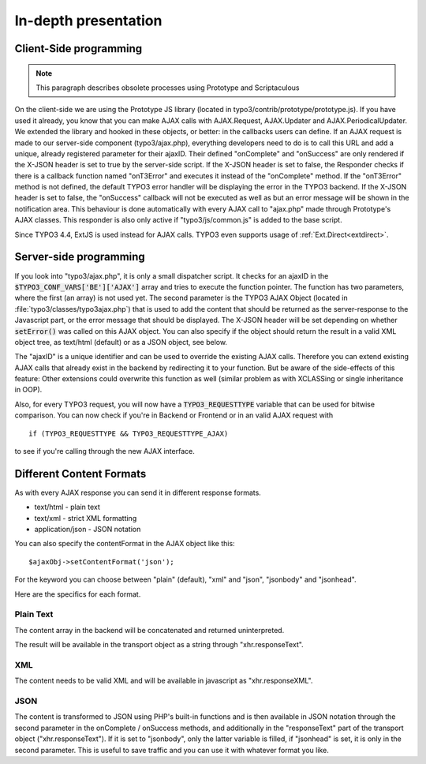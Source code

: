 ﻿.. include:: ../../../Includes.txt


.. ==================================================
.. FOR YOUR INFORMATION
.. --------------------------------------------------
.. -*- coding: utf-8 -*- with BOM.


.. _ajax-presentation:

In-depth presentation
^^^^^^^^^^^^^^^^^^^^^


.. _ajax-client:

Client-Side programming
"""""""""""""""""""""""

.. note::
   This paragraph describes obsolete processes using Prototype
   and Scriptaculous


On the client-side we are using the Prototype JS library (located in
typo3/contrib/prototype/prototype.js). If you have used it already,
you know that you can make AJAX calls with AJAX.Request, AJAX.Updater
and AJAX.PeriodicalUpdater. We extended the library and hooked in
these objects, or better: in the callbacks users can define. If an
AJAX request is made to our server-side component (typo3/ajax.php),
everything developers need to do is to call this URL and add a unique,
already registered parameter for their ajaxID. Their defined
"onComplete" and "onSuccess" are only rendered if the X-JSON header is
set to true by the server-side script. If the X-JSON header is set to
false, the Responder checks if there is a callback function named
"onT3Error" and executes it instead of the "onComplete" method. If the
"onT3Error" method is not defined, the default TYPO3 error handler
will be displaying the error in the TYPO3 backend. If the X-JSON
header is set to false, the "onSuccess" callback will not be executed
as well as but an error message will be shown in the notification
area. This behaviour is done automatically with every AJAX call to
"ajax.php" made through Prototype's AJAX classes. This responder is
also only active if "typo3/js/common.js" is added to the base script.

Since TYPO3 4.4, ExtJS is used instead for AJAX calls. TYPO3 even
supports usage of :ref:`Ext.Direct<extdirect>`.


.. _ajax-server:

Server-side programming
"""""""""""""""""""""""

If you look into "typo3/ajax.php", it is only a small dispatcher
script. It checks for an ajaxID in the :code:`$TYPO3_CONF_VARS['BE']['AJAX']`
array and tries to execute the function pointer. The function has two
parameters, where the first (an array) is not used yet. The second
parameter is the TYPO3 AJAX Object (located in
:file:`typo3/classes/typo3ajax.php`) that is used to add the content that
should be returned as the server-response to the Javascript part, or
the error message that should be displayed. The X-JSON header will be
set depending on whether :code:`setError()` was called on this AJAX object.
You can also specify if the object should return the result in a valid
XML object tree, as text/html (default) or as a JSON object, see
below.

The "ajaxID" is a unique identifier and can be used to override the
existing AJAX calls. Therefore you can extend existing AJAX calls that
already exist in the backend by redirecting it to your function. But
be aware of the side-effects of this feature: Other extensions could
overwrite this function as well (similar problem as with XCLASSing or
single inheritance in OOP).

Also, for every TYPO3 request, you will now have a :code:`TYPO3_REQUESTTYPE`
variable that can be used for bitwise comparison. You can now check if
you're in Backend or Frontend or in an valid AJAX request with

::

   if (TYPO3_REQUESTTYPE && TYPO3_REQUESTTYPE_AJAX)

to see if you're calling through the new AJAX interface.


.. _ajax-formats:

Different Content Formats
"""""""""""""""""""""""""

As with every AJAX response you can send it in different response
formats.

- text/html - plain text

- text/xml - strict XML formatting

- application/json - JSON notation

You can also specify the contentFormat in the AJAX object like this:

::

   $ajaxObj->setContentFormat('json');

For the keyword you can choose between "plain" (default), "xml" and
"json", "jsonbody" and "jsonhead".

Here are the specifics for each format.


.. _ajax-formats-plain:

Plain Text
~~~~~~~~~~

The content array in the backend will be concatenated and returned
uninterpreted.

The result will be available in the transport object as a string
through "xhr.responseText".


.. _ajax-formats-xml:

XML
~~~

The content needs to be valid XML and will be available in javascript
as "xhr.responseXML".


.. _ajax-formats-json:

JSON
~~~~

The content is transformed to JSON using PHP's built-in functions
and is then available in JSON notation
through the second parameter in the onComplete / onSuccess methods,
and additionally in the "responseText" part of the transport object
("xhr.responseText"). If it is set to "jsonbody", only the latter
variable is filled, if "jsonhead" is set, it is only in the second
parameter. This is useful to save traffic and you can use it with
whatever format you like.

